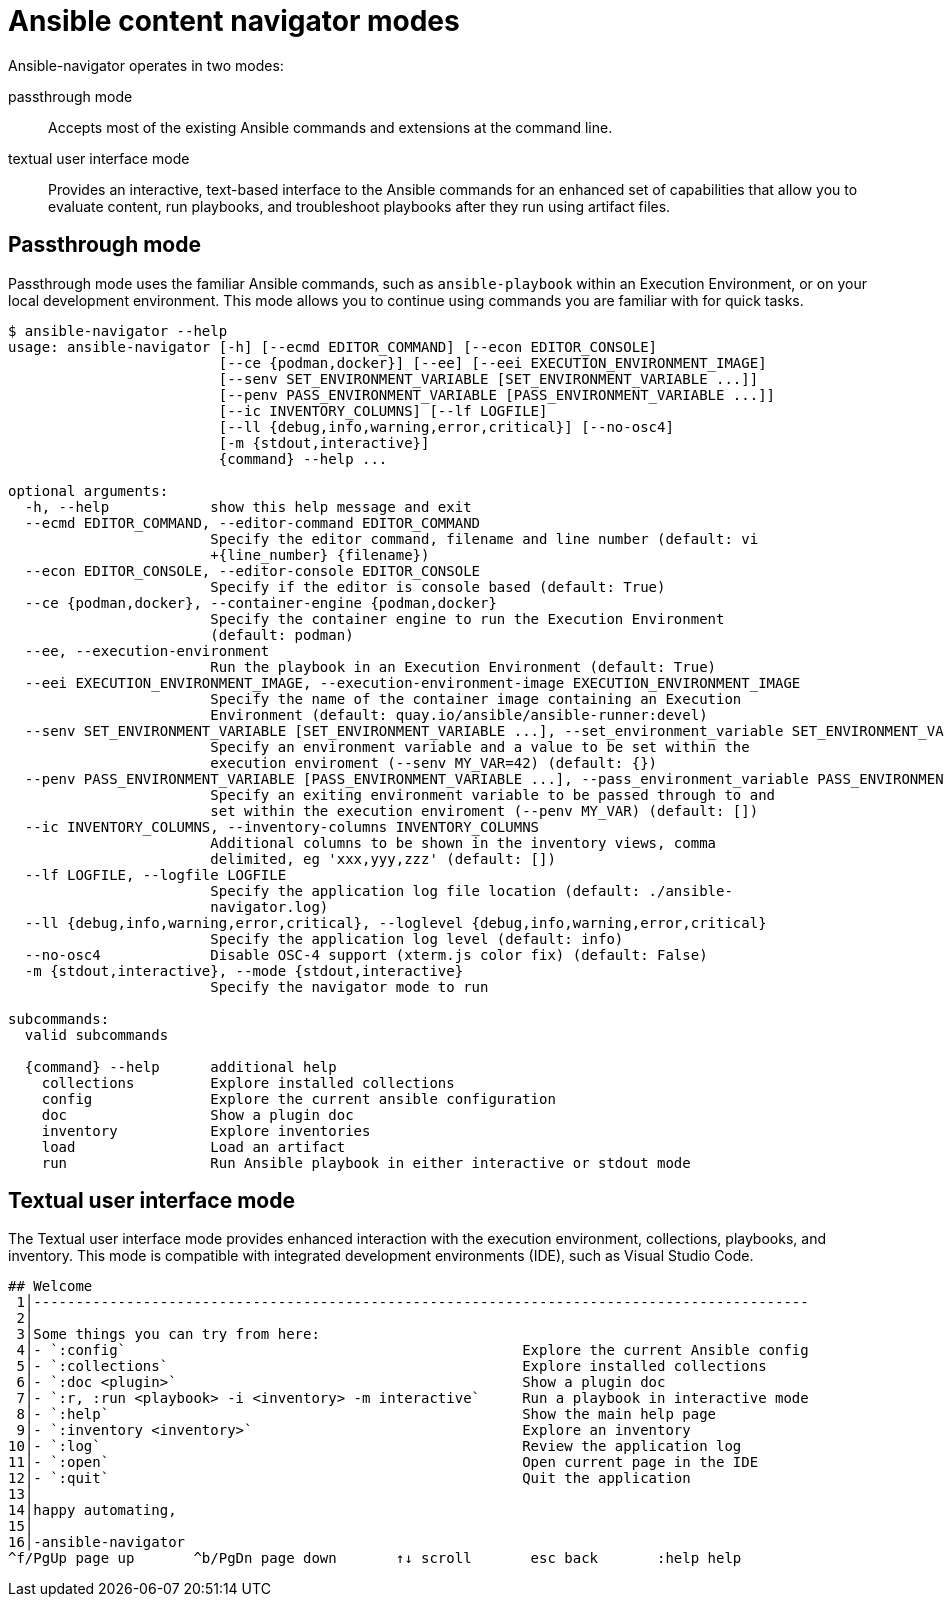
[id="con-navigator-mode_{context}"]

= Ansible content navigator modes

Ansible-navigator operates in two modes:

[role="_abstract"]

passthrough mode:: Accepts most of the existing Ansible commands and extensions at the command line.
textual user interface mode:: Provides an interactive, text-based interface to the Ansible commands for an enhanced set of capabilities that allow you to evaluate content, run playbooks, and troubleshoot playbooks after they run using artifact files.

== Passthrough mode

Passthrough mode uses the familiar Ansible commands, such as `ansible-playbook` within an Execution Environment, or on your local development environment. This mode allows you to continue using commands you are familiar with for quick tasks.

----
$ ansible-navigator --help
usage: ansible-navigator [-h] [--ecmd EDITOR_COMMAND] [--econ EDITOR_CONSOLE]
                         [--ce {podman,docker}] [--ee] [--eei EXECUTION_ENVIRONMENT_IMAGE]
                         [--senv SET_ENVIRONMENT_VARIABLE [SET_ENVIRONMENT_VARIABLE ...]]
                         [--penv PASS_ENVIRONMENT_VARIABLE [PASS_ENVIRONMENT_VARIABLE ...]]
                         [--ic INVENTORY_COLUMNS] [--lf LOGFILE]
                         [--ll {debug,info,warning,error,critical}] [--no-osc4]
                         [-m {stdout,interactive}]
                         {command} --help ...

optional arguments:
  -h, --help            show this help message and exit
  --ecmd EDITOR_COMMAND, --editor-command EDITOR_COMMAND
                        Specify the editor command, filename and line number (default: vi
                        +{line_number} {filename})
  --econ EDITOR_CONSOLE, --editor-console EDITOR_CONSOLE
                        Specify if the editor is console based (default: True)
  --ce {podman,docker}, --container-engine {podman,docker}
                        Specify the container engine to run the Execution Environment
                        (default: podman)
  --ee, --execution-environment
                        Run the playbook in an Execution Environment (default: True)
  --eei EXECUTION_ENVIRONMENT_IMAGE, --execution-environment-image EXECUTION_ENVIRONMENT_IMAGE
                        Specify the name of the container image containing an Execution
                        Environment (default: quay.io/ansible/ansible-runner:devel)
  --senv SET_ENVIRONMENT_VARIABLE [SET_ENVIRONMENT_VARIABLE ...], --set_environment_variable SET_ENVIRONMENT_VARIABLE [SET_ENVIRONMENT_VARIABLE ...]
                        Specify an environment variable and a value to be set within the
                        execution enviroment (--senv MY_VAR=42) (default: {})
  --penv PASS_ENVIRONMENT_VARIABLE [PASS_ENVIRONMENT_VARIABLE ...], --pass_environment_variable PASS_ENVIRONMENT_VARIABLE [PASS_ENVIRONMENT_VARIABLE ...]
                        Specify an exiting environment variable to be passed through to and
                        set within the execution enviroment (--penv MY_VAR) (default: [])
  --ic INVENTORY_COLUMNS, --inventory-columns INVENTORY_COLUMNS
                        Additional columns to be shown in the inventory views, comma
                        delimited, eg 'xxx,yyy,zzz' (default: [])
  --lf LOGFILE, --logfile LOGFILE
                        Specify the application log file location (default: ./ansible-
                        navigator.log)
  --ll {debug,info,warning,error,critical}, --loglevel {debug,info,warning,error,critical}
                        Specify the application log level (default: info)
  --no-osc4             Disable OSC-4 support (xterm.js color fix) (default: False)
  -m {stdout,interactive}, --mode {stdout,interactive}
                        Specify the navigator mode to run

subcommands:
  valid subcommands

  {command} --help      additional help
    collections         Explore installed collections
    config              Explore the current ansible configuration
    doc                 Show a plugin doc
    inventory           Explore inventories
    load                Load an artifact
    run                 Run Ansible playbook in either interactive or stdout mode
----


== Textual user interface mode

The Textual user interface mode provides enhanced interaction with the execution environment, collections, playbooks, and inventory. This mode is compatible with integrated development environments (IDE), such as Visual Studio Code.

----
## Welcome
 1│--------------------------------------------------------------------------------------------
 2│
 3│Some things you can try from here:
 4│- `:config`                                               Explore the current Ansible config
 5│- `:collections`                                          Explore installed collections
 6│- `:doc <plugin>`                                         Show a plugin doc
 7│- `:r, :run <playbook> -i <inventory> -m interactive`     Run a playbook in interactive mode
 8│- `:help`                                                 Show the main help page
 9│- `:inventory <inventory>`                                Explore an inventory              
10│- `:log`                                                  Review the application log        
11│- `:open`                                                 Open current page in the IDE
12│- `:quit`                                                 Quit the application
13│
14│happy automating,
15│
16│-ansible-navigator
^f/PgUp page up       ^b/PgDn page down       ↑↓ scroll       esc back       :help help
----